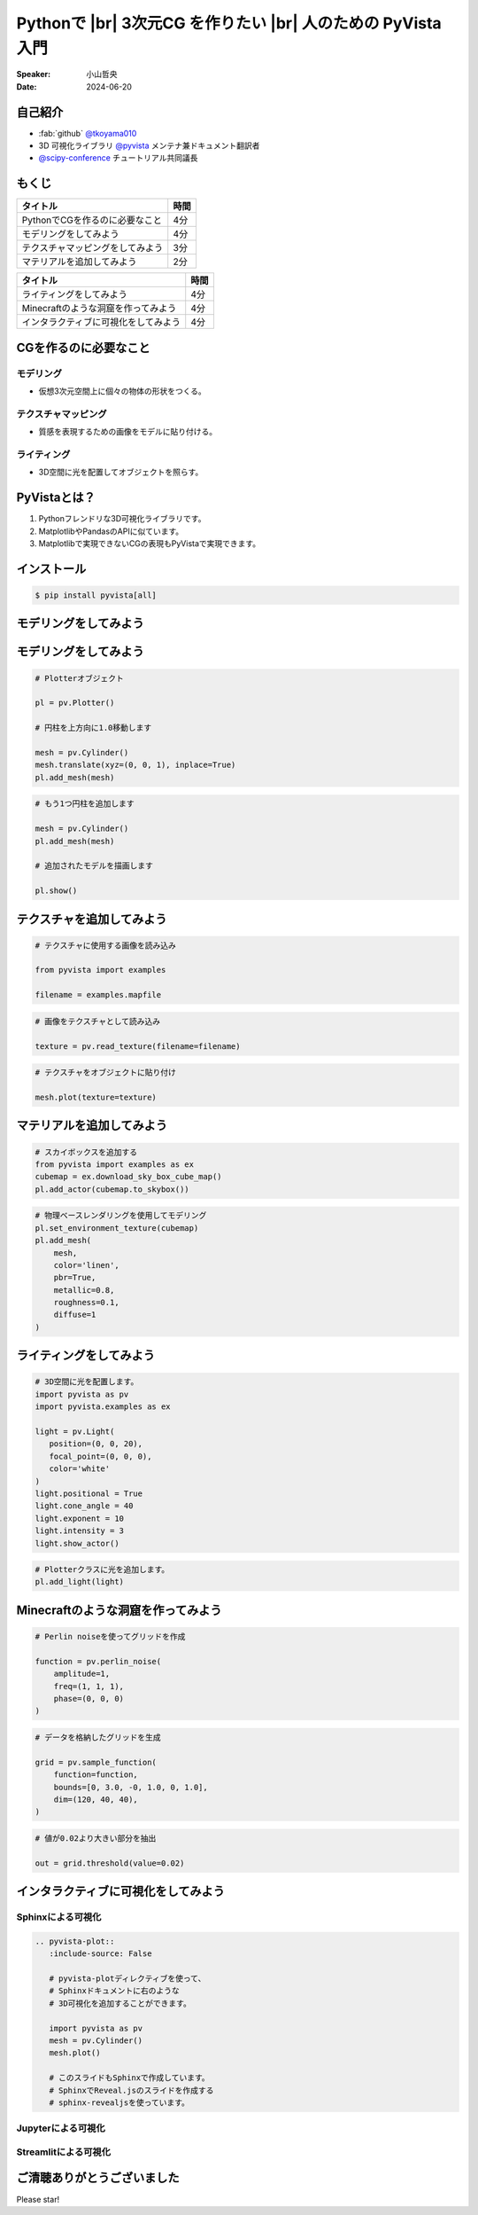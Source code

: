 .. |br| raw:: html

   <br>

=====================================================================
Pythonで |br| **3次元CG** を作りたい |br| 人のための **PyVista** 入門
=====================================================================

:Speaker: 小山哲央
:Date: 2024-06-20

自己紹介
========

.. まずは自己紹介をさせていただきます。
.. 私は小山哲央と申します。
.. 現在、3D可視化ライブラリPyVistaのメンテナ兼ドキュメント翻訳者をしています。
.. また、今年のScipy Conferenceではチュートリアルの共同議長を務めさせていただきました。
.. 今日は、私がメンテナンスしているPyVistaを使って、Pythonで3次元CGを作る方法についてお話しします。

.. container:: flex-container

   .. container:: half

      * :fab:`github` `@tkoyama010 <https://github.com/tkoyama010>`_
      * 3D 可視化ライブラリ `@pyvista <https://github.com/pyvista/pyvista>`_ メンテナ兼ドキュメント翻訳者
      * `@scipy-conference <https://www.scipy2024.scipy.org/>`_ チュートリアル共同議長

   .. container:: half

      .. image:: https://avatars.githubusercontent.com/u/7513610
         :alt: tkoyama010
         :width: 400px


もくじ
======

.. 本日の内容は以下の通りです。
.. まずはPythonでCGを作るのに必要なことの概要をお話し、その後、実際に3次元CGを作成する方法を紹介します。
.. モデリング、テクスチャ、マテリアル、ライティング、Minecraftのような洞窟の作成、インタラクティブな可視化の方法について説明をします。

+--------------------------------------+-----------------+
| **タイトル**                         | **時間**        |
+--------------------------------------+-----------------+
| PythonでCGを作るのに必要なこと       | 4分             |
+--------------------------------------+-----------------+
| モデリングをしてみよう               | 4分             |
+--------------------------------------+-----------------+
| テクスチャマッピングをしてみよう     | 3分             |
+--------------------------------------+-----------------+
| マテリアルを追加してみよう           | 2分             |
+--------------------------------------+-----------------+

.. revealjs-break::

+--------------------------------------+-----------------+
| **タイトル**                         | **時間**        |
+--------------------------------------+-----------------+
| ライティングをしてみよう             | 4分             |
+--------------------------------------+-----------------+
| Minecraftのような洞窟を作ってみよう  | 4分             |
+--------------------------------------+-----------------+
| インタラクティブに可視化をしてみよう | 4分             |
+--------------------------------------+-----------------+

CGを作るのに必要なこと
======================

.. まずはPythonでCGを作るのに必要なことについてお話しします。
.. 3次元CGを作るために必要な基本的な要素について説明します。

モデリング
----------

.. モデリングは、仮想3次元空間上に個々の物体の形状をつくる作業です。

- 仮想3次元空間上に個々の物体の形状をつくる。

テクスチャマッピング
---------------------

.. テクスチャマッピングは、オブジェクトの質感を表現するための画像です。

- 質感を表現するための画像をモデルに貼り付ける。

ライティング
------------
.. ライティングは、3D空間に光を配置してオブジェクトを照らすことです。
.. これらの要素を組み合わせて、3次元CGを作成します。

- 3D空間に光を配置してオブジェクトを照らす。

PyVistaとは？
=============

.. これらを実現するために、Pythonの3D可視化ライブラリPyVistaを使います。
.. PyVistaは、3D可視化のためのライブラリで、Pythonで3次元CGを作成する際に便利です。
.. PyVistaは、MatplotlibやPandasのAPIに似ているため、これらのライブラリを使える人は簡単に使えます。
.. また、Matplotlibで実現できないCGの表現もPyVistaで実現できます。

#. Pythonフレンドリな3D可視化ライブラリです。
#. MatplotlibやPandasのAPIに似ています。
#. Matplotlibで実現できないCGの表現もPyVistaで実現できます。

インストール
============

.. code-block:: bash

   $ pip install pyvista[all]

モデリングをしてみよう
======================

.. それでは、始めましょう。
.. まずは、モデリングの方法について説明します。
.. まずは、Pipを使って、PyVistaをインストールします。

.. container:: flex-container

   .. container:: half

      .. literalinclude:: 01_hello_world.py
         :language: python
         :lines: 1-3

      .. literalinclude:: 01_hello_world.py
         :language: python
         :lines: 5-7

      .. literalinclude:: 01_hello_world.py
         :language: python
         :lines: 9-11

   .. container:: half

      .. pyvista-plot:: 01_hello_world.py
         :include-source: False

モデリングをしてみよう
======================

.. それでは、始めましょう。
.. まずは、モデリングの方法について説明します。
.. まずは、Pipを使って、PyVistaをインストールします。

.. container:: flex-container

   .. container:: half

      .. code-block:: python

         # Plotterオブジェクト

         pl = pv.Plotter()

         # 円柱を上方向に1.0移動します

         mesh = pv.Cylinder()
         mesh.translate(xyz=(0, 0, 1), inplace=True)
         pl.add_mesh(mesh)

      .. code-block:: python

         # もう1つ円柱を追加します

         mesh = pv.Cylinder()
         pl.add_mesh(mesh)

         # 追加されたモデルを描画します

         pl.show()

   .. container:: half

      .. pyvista-plot::
         :include-source: False

         import pyvista as pv

         pl = pv.Plotter()

         mesh = pv.Cylinder()
         mesh.translate(xyz=(0, 0, 1), inplace=True)
         pl.add_mesh(mesh)

         mesh = pv.Cylinder()
         pl.add_mesh(mesh)

         pl.show()

テクスチャを追加してみよう
==========================

.. 次にオブジェクトの質感を表現する「テクスチャ」の方法を紹介します。
.. ここでは、テクスチャマッピングを使って、オブジェクトに画像を貼り付けます。

.. container:: flex-container

   .. container:: half

      .. code-block:: python

         # テクスチャに使用する画像を読み込み

         from pyvista import examples

         filename = examples.mapfile

      .. code-block:: python

         # 画像をテクスチャとして読み込み

         texture = pv.read_texture(filename=filename)

      .. code-block:: python

         # テクスチャをオブジェクトに貼り付け

         mesh.plot(texture=texture)

   .. container:: half

      .. pyvista-plot::
         :include-source: False

         import pyvista as pv
         from pyvista import examples

         mesh = pv.Cylinder()

         filename = examples.mapfile

         texture = pv.read_texture(filename=filename)

         mesh.plot(texture=texture)


マテリアルを追加してみよう
==========================

.. さらに、オブジェクトの質感を表現する「マテリアル」の方法を紹介します。

.. container:: flex-container

   .. container:: half

      .. code-block:: python

         # スカイボックスを追加する
         from pyvista import examples as ex
         cubemap = ex.download_sky_box_cube_map()
         pl.add_actor(cubemap.to_skybox())

      .. code-block:: python

         # 物理ベースレンダリングを使用してモデリング
         pl.set_environment_texture(cubemap)
         pl.add_mesh(
             mesh,
             color='linen',
             pbr=True,
             metallic=0.8,
             roughness=0.1,
             diffuse=1
         )

   .. container:: half

       .. pyvista-plot::
         :include-source: False

         import pyvista as pv
         from pyvista import examples

         # Load the statue mesh
         mesh = pv.Cylinder()

         # Download skybox
         cubemap = examples.download_sky_box_cube_map()

         pl = pv.Plotter()
         pl.add_actor(cubemap.to_skybox())
         pl.set_environment_texture(cubemap)
         pl.add_mesh(mesh, color='linen', pbr=True, metallic=0.8, roughness=0.1, diffuse=1)

         pl.show()

ライティングをしてみよう
========================

.. container:: flex-container

   .. container:: half

      .. code-block:: python

         # 3D空間に光を配置します。
         import pyvista as pv
         import pyvista.examples as ex

         light = pv.Light(
            position=(0, 0, 20),
            focal_point=(0, 0, 0),
            color='white'
         )
         light.positional = True
         light.cone_angle = 40
         light.exponent = 10
         light.intensity = 3
         light.show_actor()

      .. code-block:: python

         # Plotterクラスに光を追加します。
         pl.add_light(light)


   .. container:: half

      .. pyvista-plot::
         :include-source: False

         import pyvista as pv
         import pyvista.examples as ex

         pl = pv.Plotter(lighting=None)
         light = pv.Light(position=(0, 0, 20), focal_point=(0, 0, 0), color='white')
         light.positional = True
         light.cone_angle = 40
         light.exponent = 10
         light.intensity = 3
         light.show_actor()
         floor = pv.Plane(center=(0, 0, 0), i_size=30, j_size=25)
         pl.add_mesh(floor)
         pl.add_light(light)
         pl.enable_shadows()
         mesh = pv.Cylinder(center=(0, 0, 5), radius=5.0, height=10.0)
         pl.add_mesh(
            mesh,
            pbr=True,
            roughness=0.1,
            metallic=0.5,
         )
         pl.show()


Minecraftのような洞窟を作ってみよう
===================================

.. container:: flex-container

   .. container:: half

       .. code-block:: python

          # Perlin noiseを使ってグリッドを作成

          function = pv.perlin_noise(
              amplitude=1,
              freq=(1, 1, 1),
              phase=(0, 0, 0)
          )

       .. code-block:: python

          # データを格納したグリッドを生成

          grid = pv.sample_function(
              function=function,
              bounds=[0, 3.0, -0, 1.0, 0, 1.0],
              dim=(120, 40, 40),
          )

   .. container:: half

       .. pyvista-plot::
          :include-source: False

          import pyvista as pv

          noise = pv.perlin_noise(amplitude=1, freq=(1, 1, 1), phase=(0, 0, 0))
          grid = pv.sample_function(noise, [0, 3.0, -0, 1.0, 0, 1.0], dim=(120, 40, 40))

          mn, mx = [grid['scalars'].min(), grid['scalars'].max()]
          clim = (mn, mx * 1.8)
          grid.plot(
              cmap='gist_earth_r',
              background='white',
              show_scalar_bar=False,
              lighting=True,
              clim=clim,
              show_edges=False,
          )

.. revealjs-break::

.. container:: flex-container

   .. container:: half

       .. code-block:: python

          # 値が0.02より大きい部分を抽出

          out = grid.threshold(value=0.02)

   .. container:: half

       .. pyvista-plot::
          :include-source: False

          import pyvista as pv

          noise = pv.perlin_noise(amplitude=1, freq=(1, 1, 1), phase=(0, 0, 0))
          grid = pv.sample_function(noise, [0, 3.0, -0, 1.0, 0, 1.0], dim=(120, 40, 40))

          out = grid.threshold(0.02)
          mn, mx = [out['scalars'].min(), out['scalars'].max()]
          clim = (mn, mx * 1.8)
          out.plot(
              cmap='gist_earth_r',
              background='white',
              show_scalar_bar=False,
              lighting=True,
              clim=clim,
              show_edges=False,
          )

インタラクティブに可視化をしてみよう
====================================

.. さて、最後にインタラクティブな可視化の方法について説明します。
.. 皆様は、Pythonでコードを書いて、その結果を見るときに、どのような方法を使っていますか？

Sphinxによる可視化
------------------

.. まずは、Sphinxを使って、Pythonで3次元CGを作成する方法を説明します。
.. PyVistaをインストールすると、SphinxのドキュメントにPyVistaの3D可視化拡張機能が追加されます。

.. container:: flex-container

   .. container:: half

      .. code-block:: rst

         .. pyvista-plot::
            :include-source: False

            # pyvista-plotディレクティブを使って、
            # Sphinxドキュメントに右のような
            # 3D可視化を追加することができます。

            import pyvista as pv
            mesh = pv.Cylinder()
            mesh.plot()

            # このスライドもSphinxで作成しています。
            # SphinxでReveal.jsのスライドを作成する
            # sphinx-revealjsを使っています。

   .. container:: half

      .. pyvista-plot::
         :include-source: False

         import pyvista as pv
         mesh = pv.Cylinder()
         mesh.plot()

Jupyterによる可視化
-------------------

.. また、Jupyter Notebookを使って、Pythonで3次元CGを作成する方法もあります。
.. PyVistaは標準でJupyter Notebookでの可視化をサポートしています。
.. Jupyter Notebookを使っている方も多いと思いますが、PyVistaを使えば、Jupyter Notebook上でインタラクティブな可視化が可能です。

.. raw:: html

   <video width="80%" height="auto" controls autoplay muted>
     <source src="_static/pyvista_jupyterlab_demo.mp4" type="video/mp4">
     Your browser does not support the video tag.
   </video>

Streamlitによる可視化
---------------------

.. さらに、StreamlitやPanelを使えば、Webアプリケーションとしても可視化が可能です。
.. これにより、Pythonで3次元CGを作成する際に、より効率的に作業ができるようになります。
.. そのため、皆様がこれらのツールを使って、Pythonで3次元CGを作成する際に様々な方法を試してみてください。
.. 現在、公式ではこの機能はサポートされていませんが、サードパーティ製のツールを使うことで、Webアプリケーションとしての可視化も可能です。

.. raw:: html

   <p align="center">
   <a href="https://stpyvista.streamlit.app"><img alt="Streamlit Cloud" src="https://raw.githubusercontent.com/edsaac/stpyvista/main/assets/stpyvista_intro_crop.gif" width="600"></a>
   </p>

ご清聴ありがとうございました
============================

Please star!

.. raw:: html

    <!-- Place this tag where you want the button to render. -->
    <a class="github-button" href="https://github.com/pyvista/pyvista" data-icon="octicon-star" data-size="large" data-show-count="true" aria-label="Star pyvista/pyvista on GitHub">Star</a>
    <!-- Place this tag in your head or just before your close body tag. -->
    <script async defer src="https://buttons.github.io/buttons.js"></script>

.. ご清聴ありがとうございました。
.. 本日は、Pythonで3次元CGを作る方法についてお話ししました。
.. また、空間上のデータを使用して、Minecraftのような洞窟を作成する方法や、インタラクティブな可視化の方法についても説明しました。
.. この発表が皆様のお役に立てれば幸いです。
.. ご清聴ありがとうございました。
